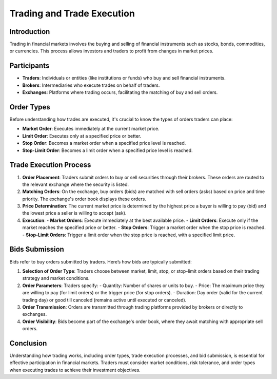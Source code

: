 Trading and Trade Execution
===========================

Introduction
------------

Trading in financial markets involves the buying and selling of financial instruments such as stocks, bonds, commodities, or currencies. This process allows investors and traders to profit from changes in market prices.

Participants
------------

- **Traders**: Individuals or entities (like institutions or funds) who buy and sell financial instruments.
- **Brokers**: Intermediaries who execute trades on behalf of traders.
- **Exchanges**: Platforms where trading occurs, facilitating the matching of buy and sell orders.

Order Types
-----------

Before understanding how trades are executed, it's crucial to know the types of orders traders can place:

- **Market Order**: Executes immediately at the current market price.
- **Limit Order**: Executes only at a specified price or better.
- **Stop Order**: Becomes a market order when a specified price level is reached.
- **Stop-Limit Order**: Becomes a limit order when a specified price level is reached.

Trade Execution Process
-----------------------

1. **Order Placement**: Traders submit orders to buy or sell securities through their brokers. These orders are routed to the relevant exchange where the security is listed.

2. **Matching Orders**: On the exchange, buy orders (bids) are matched with sell orders (asks) based on price and time priority. The exchange's order book displays these orders.

3. **Price Determination**: The current market price is determined by the highest price a buyer is willing to pay (bid) and the lowest price a seller is willing to accept (ask).

4. **Execution**:
   - **Market Orders**: Execute immediately at the best available price.
   - **Limit Orders**: Execute only if the market reaches the specified price or better.
   - **Stop Orders**: Trigger a market order when the stop price is reached.
   - **Stop-Limit Orders**: Trigger a limit order when the stop price is reached, with a specified limit price.

Bids Submission
---------------

Bids refer to buy orders submitted by traders. Here’s how bids are typically submitted:

1. **Selection of Order Type**: Traders choose between market, limit, stop, or stop-limit orders based on their trading strategy and market conditions.
  
2. **Order Parameters**: Traders specify:
   - Quantity: Number of shares or units to buy.
   - Price: The maximum price they are willing to pay (for limit orders) or the trigger price (for stop orders).
   - Duration: Day order (valid for the current trading day) or good till canceled (remains active until executed or canceled).

3. **Order Transmission**: Orders are transmitted through trading platforms provided by brokers or directly to exchanges.

4. **Order Visibility**: Bids become part of the exchange's order book, where they await matching with appropriate sell orders.

Conclusion
----------

Understanding how trading works, including order types, trade execution processes, and bid submission, is essential for effective participation in financial markets. Traders must consider market conditions, risk tolerance, and order types when executing trades to achieve their investment objectives.

